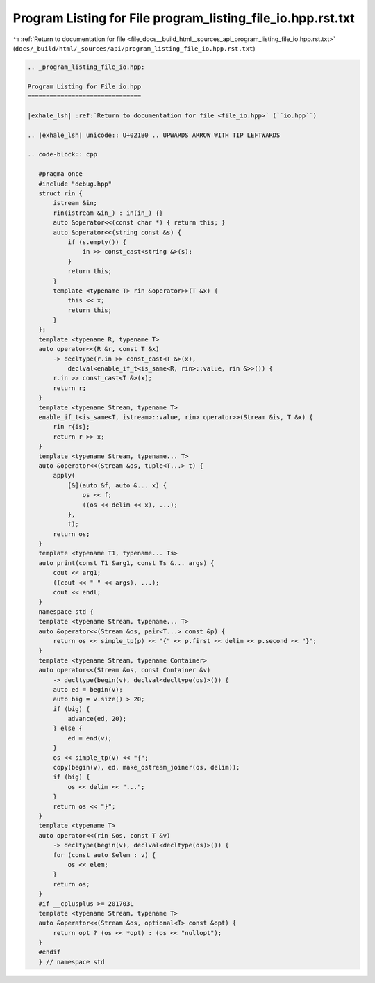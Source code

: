 
.. _program_listing_file_docs__build_html__sources_api_program_listing_file_io.hpp.rst.txt:

Program Listing for File program_listing_file_io.hpp.rst.txt
============================================================

|exhale_lsh| :ref:`Return to documentation for file <file_docs__build_html__sources_api_program_listing_file_io.hpp.rst.txt>` (``docs/_build/html/_sources/api/program_listing_file_io.hpp.rst.txt``)

.. |exhale_lsh| unicode:: U+021B0 .. UPWARDS ARROW WITH TIP LEFTWARDS

.. code-block:: cpp

   
   .. _program_listing_file_io.hpp:
   
   Program Listing for File io.hpp
   ===============================
   
   |exhale_lsh| :ref:`Return to documentation for file <file_io.hpp>` (``io.hpp``)
   
   .. |exhale_lsh| unicode:: U+021B0 .. UPWARDS ARROW WITH TIP LEFTWARDS
   
   .. code-block:: cpp
   
      #pragma once
      #include "debug.hpp"
      struct rin {
          istream &in;
          rin(istream &in_) : in(in_) {}
          auto &operator<<(const char *) { return this; }
          auto &operator<<(string const &s) {
              if (s.empty()) {
                  in >> const_cast<string &>(s);
              }
              return this;
          }
          template <typename T> rin &operator>>(T &x) {
              this << x;
              return this;
          }
      };
      template <typename R, typename T>
      auto operator<<(R &r, const T &x)
          -> decltype(r.in >> const_cast<T &>(x),
              declval<enable_if_t<is_same<R, rin>::value, rin &>>()) {
          r.in >> const_cast<T &>(x);
          return r;
      }
      template <typename Stream, typename T>
      enable_if_t<is_same<T, istream>::value, rin> operator>>(Stream &is, T &x) {
          rin r{is};
          return r >> x;
      }
      template <typename Stream, typename... T>
      auto &operator<<(Stream &os, tuple<T...> t) {
          apply(
              [&](auto &f, auto &... x) {
                  os << f;
                  ((os << delim << x), ...);
              },
              t);
          return os;
      }
      template <typename T1, typename... Ts>
      auto print(const T1 &arg1, const Ts &... args) {
          cout << arg1;
          ((cout << " " << args), ...);
          cout << endl;
      }
      namespace std {
      template <typename Stream, typename... T>
      auto &operator<<(Stream &os, pair<T...> const &p) {
          return os << simple_tp(p) << "{" << p.first << delim << p.second << "}";
      }
      template <typename Stream, typename Container>
      auto operator<<(Stream &os, const Container &v)
          -> decltype(begin(v), declval<decltype(os)>()) {
          auto ed = begin(v);
          auto big = v.size() > 20;
          if (big) {
              advance(ed, 20);
          } else {
              ed = end(v);
          }
          os << simple_tp(v) << "{";
          copy(begin(v), ed, make_ostream_joiner(os, delim));
          if (big) {
              os << delim << "...";
          }
          return os << "}";
      }
      template <typename T>
      auto operator<<(rin &os, const T &v)
          -> decltype(begin(v), declval<decltype(os)>()) {
          for (const auto &elem : v) {
              os << elem;
          }
          return os;
      }
      #if __cplusplus >= 201703L
      template <typename Stream, typename T>
      auto &operator<<(Stream &os, optional<T> const &opt) {
          return opt ? (os << *opt) : (os << "nullopt");
      }
      #endif
      } // namespace std
